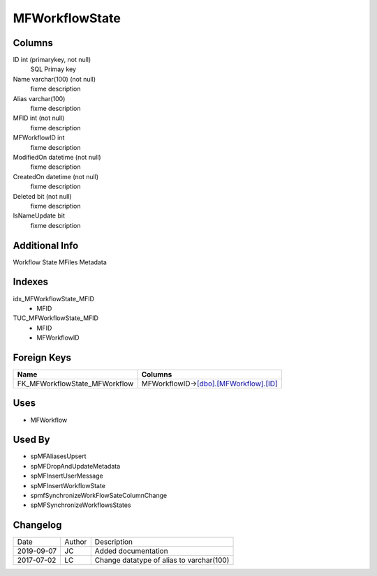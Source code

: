 
===============
MFWorkflowState
===============

Columns
=======

ID int (primarykey, not null)
  SQL Primay key
Name varchar(100) (not null)
  fixme description
Alias varchar(100)
  fixme description
MFID int (not null)
  fixme description
MFWorkflowID int
  fixme description
ModifiedOn datetime (not null)
  fixme description
CreatedOn datetime (not null)
  fixme description
Deleted bit (not null)
  fixme description
IsNameUpdate bit
  fixme description

Additional Info
===============

Workflow State MFiles Metadata

Indexes
=======

idx\_MFWorkflowState\_MFID
  - MFID
TUC\_MFWorkflowState\_MFID
  - MFID
  - MFWorkflowID

Foreign Keys
============

+-----------------------------------+---------------------------------------------------------------+
| Name                              | Columns                                                       |
+===================================+===============================================================+
| FK\_MFWorkflowState\_MFWorkflow   | MFWorkflowID->\ `[dbo].[MFWorkflow].[ID] <MFWorkflow.md>`__   |
+-----------------------------------+---------------------------------------------------------------+

Uses
====

- MFWorkflow

Used By
=======

- spMFAliasesUpsert
- spMFDropAndUpdateMetadata
- spMFInsertUserMessage
- spMFInsertWorkflowState
- spmfSynchronizeWorkFlowSateColumnChange
- spMFSynchronizeWorkflowsStates


Changelog
=========

==========  =========  ========================================================
Date        Author     Description
----------  ---------  --------------------------------------------------------
2019-09-07  JC         Added documentation
2017-07-02  LC         Change datatype of alias to varchar(100)
==========  =========  ========================================================

